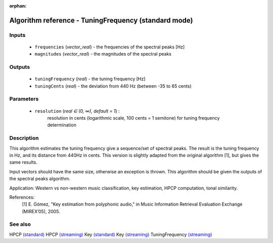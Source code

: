 :orphan:

Algorithm reference - TuningFrequency (standard mode)
=====================================================

Inputs
------

 - ``frequencies`` (*vector_real*) - the frequencies of the spectral peaks [Hz]
 - ``magnitudes`` (*vector_real*) - the magnitudes of the spectral peaks

Outputs
-------

 - ``tuningFrequency`` (*real*) - the tuning frequency [Hz]
 - ``tuningCents`` (*real*) - the deviation from 440 Hz (between -35 to 65 cents)

Parameters
----------

 - ``resolution`` (*real ∈ (0, ∞), default = 1*) :
     resolution in cents (logarithmic scale, 100 cents = 1 semitone) for tuning frequency determination

Description
-----------

This algorithm estimates the tuning frequency give a sequence/set of spectral peaks. The result is the tuning frequency in Hz, and its distance from 440Hz in cents. This version is slightly adapted from the original algorithm [1], but gives the same results.

Input vectors should have the same size, otherwise an exception is thrown. This algorithm should be given the outputs of the spectral peaks algorithm.

Application: Western vs non-western music classification, key estimation, HPCP computation, tonal similarity.

References:
  [1] E. Gómez, "Key estimation from polyphonic audio," in Music Information
  Retrieval Evaluation Exchange (MIREX’05), 2005.


See also
--------

HPCP `(standard) <std_HPCP.html>`__
HPCP `(streaming) <streaming_HPCP.html>`__
Key `(standard) <std_Key.html>`__
Key `(streaming) <streaming_Key.html>`__
TuningFrequency `(streaming) <streaming_TuningFrequency.html>`__